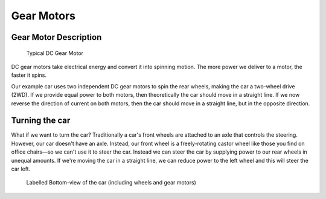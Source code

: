 .. _gear_motors:

Gear Motors
===========

.. _motor_description:

Gear Motor Description
----------------------

.. figure:: ../../../media/images/dc_gear_motor-compressed.jpg
    :width: 300

    Typical DC Gear Motor

DC gear motors take electrical energy and convert it into spinning motion. The more power we deliver to a motor, the faster it spins. 

Our example car uses two independent DC gear motors to spin the rear wheels, making the car a two-wheel drive (2WD). If we provide equal power to both motors, then theoretically the car should move in a straight line. If we now reverse the direction of current on both motors, then the car should move in a straight line, but in the opposite direction.

.. _turning_car:

Turning the car
---------------

..
    may need to attach image of an axle here to be more clear

What if we want to turn the car? Traditionally a car's front wheels are attached to an axle that controls the steering. However, our car doesn't have an axle. Instead, our front wheel is a freely-rotating castor wheel like those you find on office chairs—so we can't use it to steer the car. Instead we can steer the car by supplying power to our rear wheels in unequal amounts. If we're moving the car in a straight line, we can reduce power to the left wheel and this will steer the car left.

..
    I think it would help to have the image of the bottom view of the car again here

.. figure:: ../../../media/images/car_bottom_annotated.jpg
    :height: 500

    Labelled Bottom-view of the car (including wheels and gear motors)